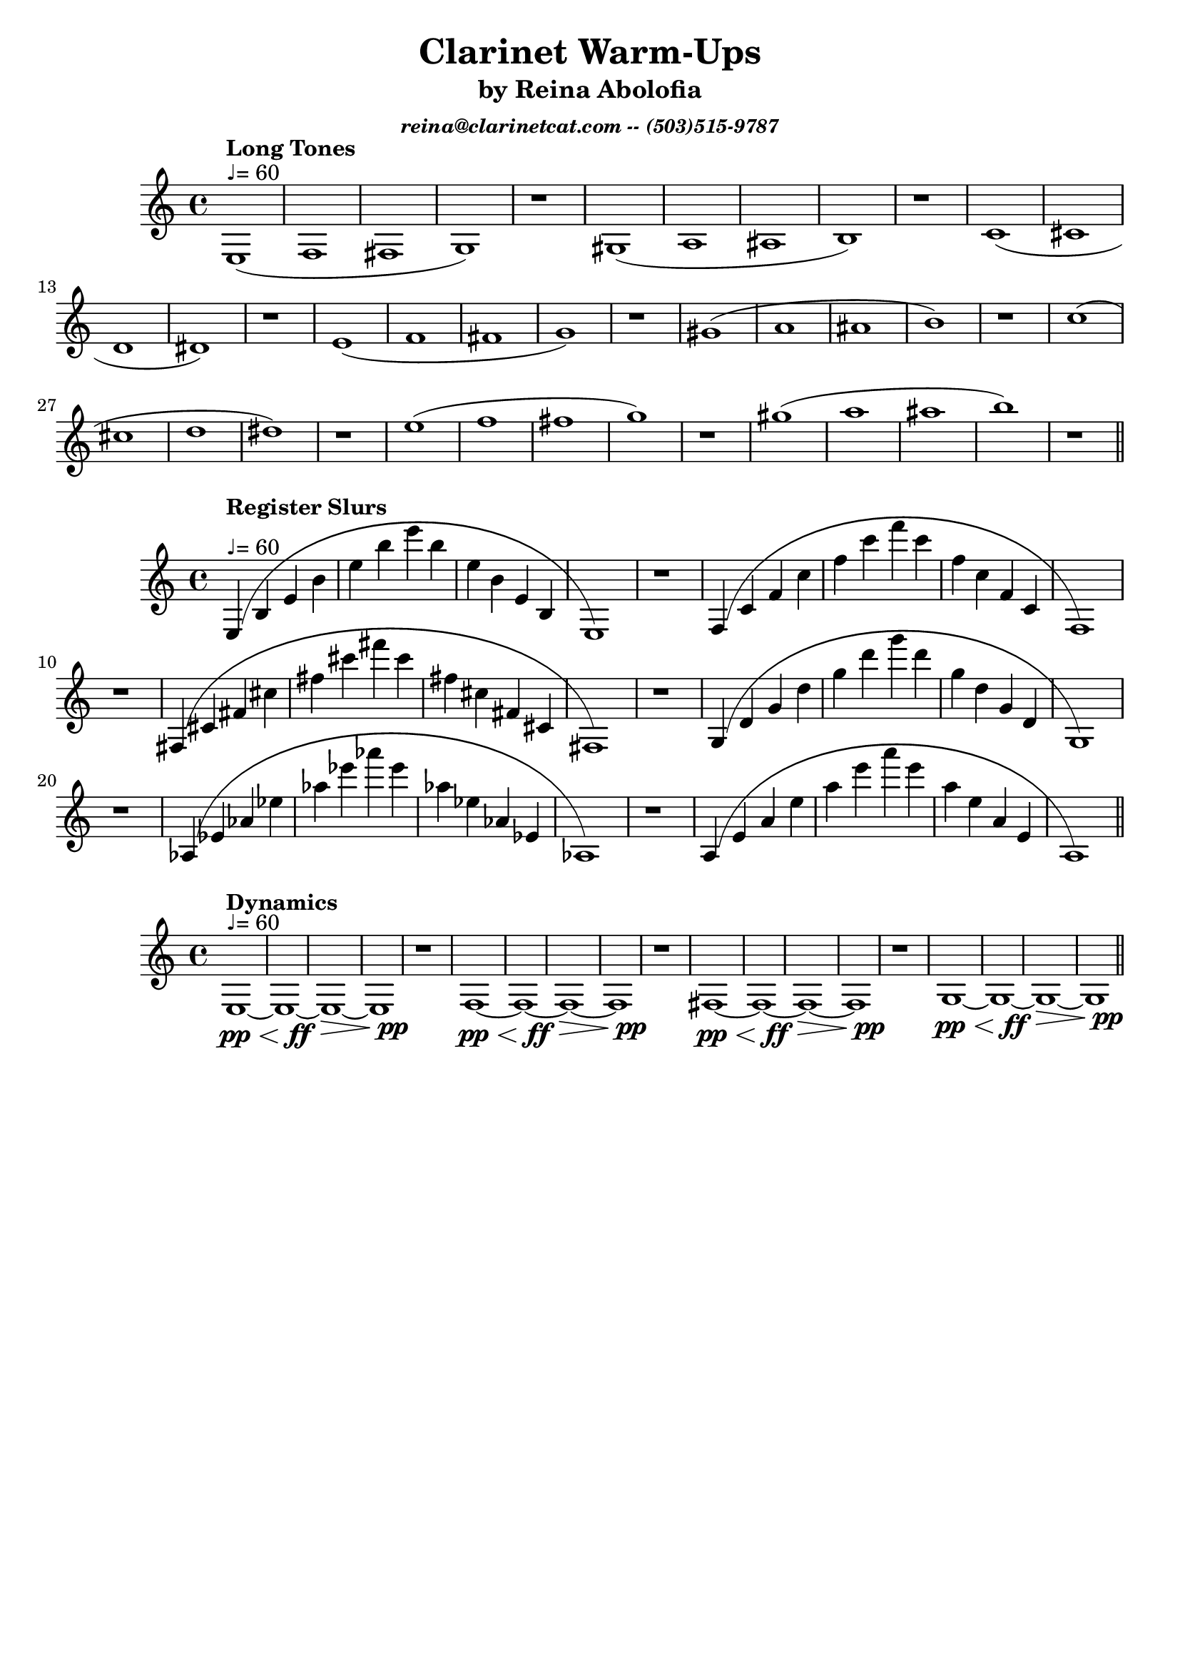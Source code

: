 \version "2.15.39"  % necessary for upgrading to future LilyPond versions.

\header{
title = "Clarinet Warm-Ups"
subtitle = "by Reina Abolofia"
subsubtitle = \markup{ \italic "reina@clarinetcat.com -- (503)515-9787" }
tagline = ""
}


{
e1^"♩= 60"^\markup{ \bold "Long Tones" } (f fis g) r
gis (a ais b) r
c' (cis' d' dis') r
e' (f' fis' g') r
gis' (a' ais' b') r
c'' (cis'' d'' dis'') r
e'' (f'' fis'' g'') r
gis'' (a'' ais'' b'') r
\bar "||"
}


{
e4^"♩= 60"^\markup{ \bold "Register Slurs" } (b e' b' e'' b'' e''' b'' e'' b' e' b e1) r
f4 (c' f' c'' f'' c''' f''' c''' f'' c'' f' c' f1) r
fis4 (cis' fis' cis'' fis'' cis''' fis''' cis''' fis'' cis'' fis' cis' fis1) r
g4 (d' g' d'' g'' d''' g''' d''' g'' d'' g' d' g1) r
aes4 (ees' aes' ees'' aes'' ees''' aes''' ees''' aes'' ees'' aes' ees' aes1) r
a4 (e' a' e'' a'' e''' a''' e''' a'' e'' a' e' a1)
\bar "||"
}


{
e1~^"♩= 60"^\markup{ \bold "Dynamics" }\pp\<
<< e1~ { s4 s4 s4 s4\ff} >>
e1\>~
<< e1 { s4 s4 s4 s4\pp } >>
r1

f1~\pp\<
<< f1~ { s4 s4 s4 s4\ff} >>
f1\>~
<< f1 { s4 s4 s4 s4\pp } >>
r1

fis1~\pp\<
<< fis1~ { s4 s4 s4 s4\ff} >>
fis1\>~
<< fis1 { s4 s4 s4 s4\pp } >>
r1

g1~\pp\<
<< g1~ { s4 s4 s4 s4\ff} >>
g1\>~
<< g1 { s4 s4 s4 s4\pp } >>

\bar "||"
}